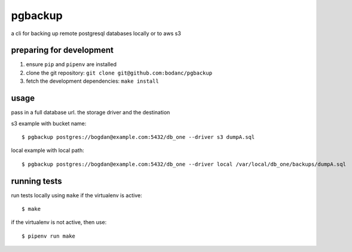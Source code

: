 pgbackup
========

a cli for backing up remote postgresql databases locally or to aws s3

preparing for development
-------------------------

1. ensure ``pip`` and ``pipenv`` are installed
2. clone the git repository: ``git clone git@github.com:bodanc/pgbackup``
3. fetch the development dependencies: ``make install``

usage
-----

pass in a full database url. the storage driver and the destination

s3 example with bucket name:

::

    $ pgbackup postgres://bogdan@example.com:5432/db_one --driver s3 dumpA.sql

local example with local path:

::

    $ pgbackup postgres://bogdan@example.com:5432/db_one --driver local /var/local/db_one/backups/dumpA.sql

running tests
-------------

run tests locally using ``make`` if the virtualenv is active:

::

    $ make

if the virtualenv is not active, then use:

::

    $ pipenv run make

